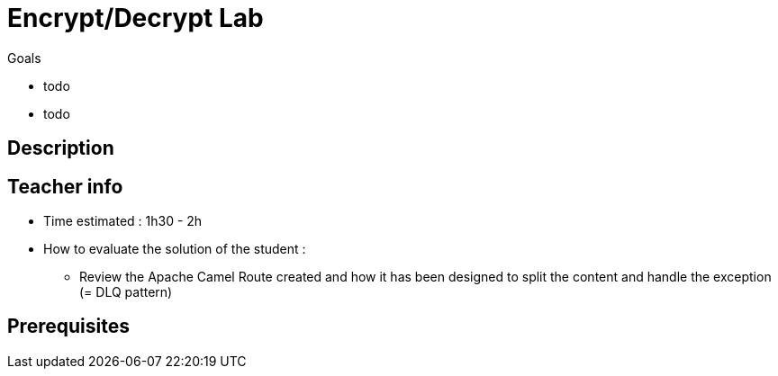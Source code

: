 :noaudio:

= Encrypt/Decrypt Lab

.Goals
* todo
* todo

== Description

== Teacher info

* Time estimated : 1h30 - 2h

* How to evaluate the solution of the student :

** Review the Apache Camel Route created and how it has been designed to split the content and handle the exception (= DLQ pattern)

== Prerequisites